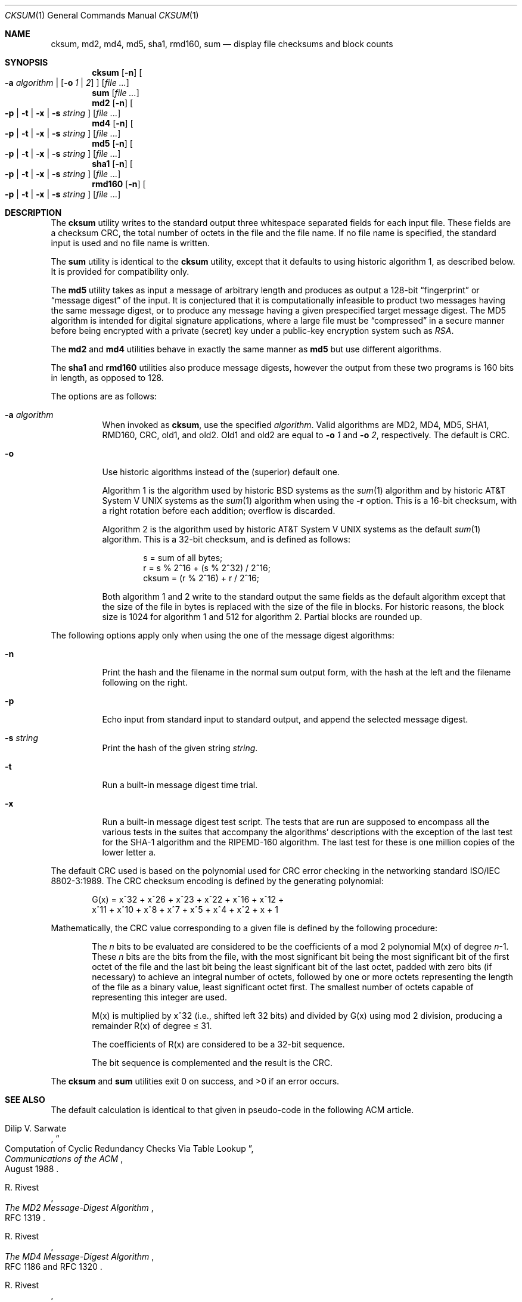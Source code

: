 .\"	$NetBSD: cksum.1,v 1.26 2005/08/21 18:51:44 elad Exp $
.\"
.\" Copyright (c) 1991, 1993
.\"	The Regents of the University of California.  All rights reserved.
.\"
.\" This code is derived from software contributed to Berkeley by
.\" the Institute of Electrical and Electronics Engineers, Inc.
.\"
.\" Redistribution and use in source and binary forms, with or without
.\" modification, are permitted provided that the following conditions
.\" are met:
.\" 1. Redistributions of source code must retain the above copyright
.\"    notice, this list of conditions and the following disclaimer.
.\" 2. Redistributions in binary form must reproduce the above copyright
.\"    notice, this list of conditions and the following disclaimer in the
.\"    documentation and/or other materials provided with the distribution.
.\" 3. Neither the name of the University nor the names of its contributors
.\"    may be used to endorse or promote products derived from this software
.\"    without specific prior written permission.
.\"
.\" THIS SOFTWARE IS PROVIDED BY THE REGENTS AND CONTRIBUTORS ``AS IS'' AND
.\" ANY EXPRESS OR IMPLIED WARRANTIES, INCLUDING, BUT NOT LIMITED TO, THE
.\" IMPLIED WARRANTIES OF MERCHANTABILITY AND FITNESS FOR A PARTICULAR PURPOSE
.\" ARE DISCLAIMED.  IN NO EVENT SHALL THE REGENTS OR CONTRIBUTORS BE LIABLE
.\" FOR ANY DIRECT, INDIRECT, INCIDENTAL, SPECIAL, EXEMPLARY, OR CONSEQUENTIAL
.\" DAMAGES (INCLUDING, BUT NOT LIMITED TO, PROCUREMENT OF SUBSTITUTE GOODS
.\" OR SERVICES; LOSS OF USE, DATA, OR PROFITS; OR BUSINESS INTERRUPTION)
.\" HOWEVER CAUSED AND ON ANY THEORY OF LIABILITY, WHETHER IN CONTRACT, STRICT
.\" LIABILITY, OR TORT (INCLUDING NEGLIGENCE OR OTHERWISE) ARISING IN ANY WAY
.\" OUT OF THE USE OF THIS SOFTWARE, EVEN IF ADVISED OF THE POSSIBILITY OF
.\" SUCH DAMAGE.
.\"
.\"	@(#)cksum.1	8.2 (Berkeley) 4/28/95
.\"
.Dd August 21, 2005
.Dt CKSUM 1
.Os
.Sh NAME
.Nm cksum ,
.Nm md2 ,
.Nm md4 ,
.Nm md5 ,
.Nm sha1 ,
.Nm rmd160 ,
.Nm sum
.Nd display file checksums and block counts
.Sh SYNOPSIS
.Nm
.Op Fl n
.Oo
.Fl a Ar algorithm |
.Op Fl o Ar 1 | Ar 2
.Oc
.Op Ar
.Nm sum
.Op Ar
.Nm md2
.Op Fl n
.Oo
.Fl p |
.Fl t |
.Fl x |
.Fl s Ar string
.Oc
.Op Ar
.Nm md4
.Op Fl n
.Oo
.Fl p |
.Fl t |
.Fl x |
.Fl s Ar string
.Oc
.Op Ar
.Nm md5
.Op Fl n
.Oo
.Fl p |
.Fl t |
.Fl x |
.Fl s Ar string
.Oc
.Op Ar
.Nm sha1
.Op Fl n
.Oo
.Fl p |
.Fl t |
.Fl x |
.Fl s Ar string
.Oc
.Op Ar
.Nm rmd160
.Op Fl n
.Oo
.Fl p |
.Fl t |
.Fl x |
.Fl s Ar string
.Oc
.Op Ar
.Sh DESCRIPTION
The
.Nm
utility writes to the standard output three whitespace separated
fields for each input file.
These fields are a checksum
.Tn CRC ,
the total number of octets in the file and the file name.
If no file name is specified, the standard input is used and no file name
is written.
.Pp
The
.Nm sum
utility is identical to the
.Nm
utility, except that it defaults to using historic algorithm 1, as
described below.
It is provided for compatibility only.
.Pp
The
.Nm md5
utility takes as input a message of arbitrary length and produces
as output a 128-bit
.Dq fingerprint
or
.Dq message digest
of the input.
It is conjectured that it is computationally infeasible
to product two messages having the same message digest, or to produce
any message having a given prespecified target message digest.
The
MD5 algorithm is intended for digital signature applications, where
a large file must be
.Dq compressed
in a secure manner before being encrypted with a private (secret)
key under a public-key encryption system such as
.Pa RSA .
.Pp
The
.Nm md2
and
.Nm md4
utilities behave in exactly the same manner as
.Nm md5
but use different algorithms.
.Pp
The
.Nm sha1
and
.Nm rmd160
utilities also produce message digests, however the output from these
two programs is 160 bits in length, as opposed to 128.
.Pp
The options are as follows:
.Bl -tag -width indent
.It Fl a Ar algorithm
When invoked as
.Nm cksum ,
use the specified
.Pa algorithm .
Valid algorithms are MD2, MD4, MD5, SHA1, RMD160, CRC, old1, and old2.
Old1 and old2 are equal to
.Fl o Ar 1
and
.Fl o Ar 2 ,
respectively.
The default is CRC.
.It Fl o
Use historic algorithms instead of the (superior) default one.
.Pp
Algorithm 1 is the algorithm used by historic
.Bx
systems as the
.Xr sum 1
algorithm and by historic
.At V
systems as the
.Xr sum 1
algorithm when using the
.Fl r
option.
This is a 16-bit checksum, with a right rotation before each addition;
overflow is discarded.
.Pp
Algorithm 2 is the algorithm used by historic
.At V
systems as the
default
.Xr sum 1
algorithm.
This is a 32-bit checksum, and is defined as follows:
.Bd -unfilled -offset indent
s = sum of all bytes;
r = s % 2^16 + (s % 2^32) / 2^16;
cksum = (r % 2^16) + r / 2^16;
.Ed
.Pp
Both algorithm 1 and 2 write to the standard output the same fields as
the default algorithm except that the size of the file in bytes is
replaced with the size of the file in blocks.
For historic reasons, the block size is 1024 for algorithm 1 and 512
for algorithm 2.
Partial blocks are rounded up.
.El
.Pp
The following options apply only when using the one of the message
digest algorithms:
.Bl -tag -width indent
.It Fl n
Print the hash and the filename in the normal sum output form, with
the hash at the left and the filename following on the right.
.It Fl p
Echo input from standard input to standard output, and append the
selected message digest.
.It Fl s Ar string
Print the hash of the given string
.Ar string .
.It Fl t
Run a built-in message digest time trial.
.It Fl x
Run a built-in message digest test script.
The tests that are run
are supposed to encompass all the various tests in the suites that
accompany the algorithms' descriptions with the exception of the
last test for the SHA-1 algorithm and the RIPEMD-160 algorithm.
The
last test for these is one million copies of the lower letter a.
.El
.Pp
The default
.Tn CRC
used is based on the polynomial used for
.Tn CRC
error checking
in the networking standard
.St -iso8802-3 .
The
.Tn CRC
checksum encoding is defined by the generating polynomial:
.Pp
.Bd -unfilled -offset indent
G(x) = x^32 + x^26 + x^23 + x^22 + x^16 + x^12 +
     x^11 + x^10 + x^8 + x^7 + x^5 + x^4 + x^2 + x + 1
.Ed
.Pp
Mathematically, the
.Tn CRC
value corresponding to a given file is defined by
the following procedure:
.Bd -filled -offset indent
The
.Ar n
bits to be evaluated are considered to be the coefficients of a mod 2
polynomial M(x) of degree
.Ar n Ns \-1 .
These
.Ar n
bits are the bits from the file, with the most significant bit being the most
significant bit of the first octet of the file and the last bit being the least
significant bit of the last octet, padded with zero bits (if necessary) to
achieve an integral number of octets, followed by one or more octets
representing the length of the file as a binary value, least significant octet
first.
The smallest number of octets capable of representing this integer are used.
.Pp
M(x) is multiplied by x^32 (i.e., shifted left 32 bits) and divided by
G(x) using mod 2 division, producing a remainder R(x) of degree \*[Le] 31.
.Pp
The coefficients of R(x) are considered to be a 32-bit sequence.
.Pp
The bit sequence is complemented and the result is the CRC.
.Ed
.Pp
The
.Nm
and
.Nm sum
utilities exit 0 on success, and \*[Gt]0 if an error occurs.
.Sh SEE ALSO
The default calculation is identical to that given in pseudo-code
in the following
.Tn ACM
article.
.Rs
.%T "Computation of Cyclic Redundancy Checks Via Table Lookup"
.%A Dilip V. Sarwate
.%J "Communications of the \\*(tNACM\\*(sP"
.%D "August 1988"
.Re
.Rs
.%A R. Rivest
.%T The MD2 Message-Digest Algorithm
.%O RFC 1319
.Re
.Rs
.%A R. Rivest
.%T The MD4 Message-Digest Algorithm
.%O RFC 1186 and RFC 1320
.Re
.Rs
.%A R. Rivest
.%T The MD5 Message-Digest Algorithm
.%O RFC 1321
.Re
.Rs
.%A U.S. DOC/NIST
.%T Secure Hash Standard
.%O FIPS PUB 180-1
.Re
.Sh STANDARDS
The
.Nm
utility is expected to conform to
.St -p1003.2-92 .
.Sh HISTORY
The
.Nm
utility appeared in
.Bx 4.4 .
The functionality for
.Nm md2 ,
.Nm md4 ,
.Nm sha1 ,
and
.Nm rmd160
was added in
.Nx 1.6 .
.\" .Pp
.\" The
.\" .Nm sum
.\" utility appeared in
.\" .Bx ?.?
.\" and
.\" .At V .
